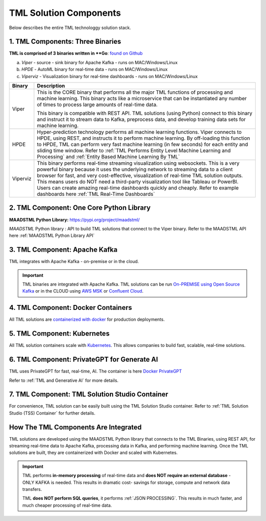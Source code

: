 TML Solution Components
=====

Below describes the entire TML technologgy solution stack.

1. TML Components: Three Binaries
------------

**TML is comprised of 3 binaries written in **Go**: `found on Github <https://github.com/smaurice101/transactionalmachinelearning>`_

a. *Viper* - source - sink binary for Apache Kafka - runs on MAC/Windows/Linux
b. *HPDE* - AutoML binary for real-time data - runs on MAC/Windows/Linux
c. *Viperviz* - Visualization binary for real-time dashboards - runs on MAC/Windows/Linux

.. list-table::

   * - **Binary**
     - **Description**
   * - Viper
     - This is the CORE binary that performs all the major TML functions of processing and machine learning.  This binary acts like a microservice that can be 
       instantiated any number of times to process large amounts of real-time data.

       This binary is compatible with REST API.  TML solutions (using Python) connect to this binary and instruct it to stream data to Kafka, preprocess data, and 
       develop training data sets for machine learning.
   * - HPDE
     - Hyper-prediction technology performs all machine learning functions.  Viper connects to HPDE, using REST, and instructs it to perform machine learning.  By 
       off-loading this function to HPDE, TML can perform very fast machine learning (in few seconds) for each entity and sliding time window.  Refer to :ref:`TML 
       Performs Entity Level Machine Learning and Processing` and :ref:`Entity Based Machine Learning By TML`
   * - Viperviz
     - This binary performs real-time streaming visualization using websockets.  This is a very powerful binary because it uses the underlying network to streaming 
       data to a client browser for fast, and very cost-effective, visualization of real-time TML solution outputs.  This means users do NOT need a third-party 
       visualization tool like Tableau or PowerBI. Users can create amazing real-time dashboards quickly and cheaply.  Refer to example dashboards here :ref:`TML 
       Real-Time Dashboards`

2. TML Component: One Core Python Library
--------------------------

**MAADSTML Python Library:** https://pypi.org/project/maadstml/

*MAADSTML* Python library : API to build TML solutions that connect to the Viper binary.  Refer to the MAADSTML API here :ref:`MAADSTML Python Library API`

3. TML Component: Apache Kafka
--------------------------

TML integrates with Apache Kafka - on-premise or in the cloud.

.. important::

   TML binaries are integrated with Apache Kafka.  TML solutions can be run `On-PREMISE using Open Source Kafka <https://kafka.apache.org/>`_ or in the CLOUD using `AWS MSK 
   <https://aws.amazon.com/msk/features/>`_ or `Confluent Cloud <https://www.confluent.io/>`_.

4. TML Component: Docker Containers
--------------------------

All TML solutions are `containerized with docker <https://hub.docker.com/>`_ for production deployments.

5. TML Component: Kubernetes
--------------------------

All TML solution containers scale with `Kubernetes <https://kubernetes.io/>`_.  This allows companies to build fast, scalable, real-time solutions.

6. TML Component: PrivateGPT for Generate AI
-----------------------------

TML uses PrivateGPT for fast, real-time, AI.  The container is here `Docker PrivateGPT <https://hub.docker.com/r/maadsdocker/tml-privategpt-with-gpu-nvidia-amd64>`_

Refer to :ref:`TML and Generative AI` for more details.

7. TML Component: TML Solution Studio Container
------------------------

For convenience, TML solution can be easily built using the TML Solution Studio container.  Refer to :ref:`TML Solution Studio (TSS) Container` for further details.

How The TML Components Are Integrated 
--------------------------

TML solutions are developed using the MAADSTML Python library that connects to the TML Binaries, using REST API, for streaming real-time data to Apache Kafka, processing data in Kafka, and performing machine learning.  Once the TML solutions are built, they are containerized with Docker and scaled with Kubernetes.

.. important::

   TML performs **in-memory processing** of real-time data and **does NOT require an external database** - ONLY KAFKA is needed.  This results in dramatic cost- 
   savings for storage, compute and network data transfers.

   TML **does NOT perform SQL queries**, it performs :ref:`JSON PROCESSING`.  This results in much faster, and much cheaper processing of real-time data.




